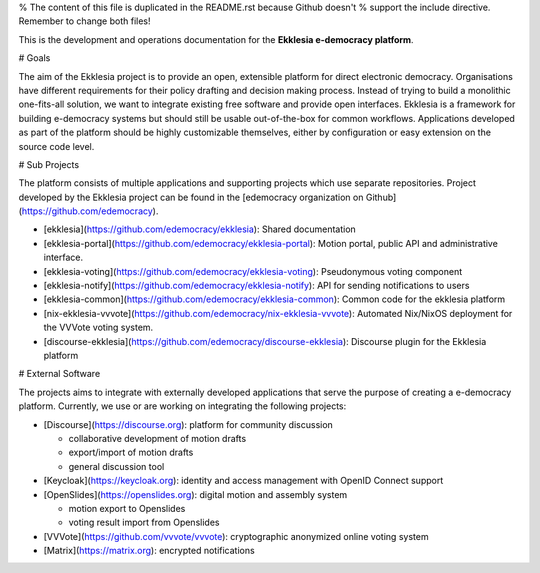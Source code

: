 % The content of this file is duplicated in the README.rst because Github doesn't
% support the include directive. Remember to change both files!

This is the development and operations documentation for the **Ekklesia e-democracy platform**.

# Goals

The aim of the Ekklesia project is to provide an open, extensible platform for
direct electronic democracy. Organisations have different requirements
for their policy drafting and decision making process. Instead of trying
to build a monolithic one-fits-all solution, we want to integrate
existing free software and provide open interfaces. Ekklesia is a
framework for building e-democracy systems but should still be usable
out-of-the-box for common workflows. Applications developed as part of
the platform should be highly customizable themselves, either by
configuration or easy extension on the source code level.

# Sub Projects

The platform consists of multiple applications and supporting projects which use
separate repositories. Project developed by the Ekklesia project can be found in the
[edemocracy organization on Github](https://github.com/edemocracy).

- [ekklesia](https://github.com/edemocracy/ekklesia):
  Shared documentation
- [ekklesia-portal](https://github.com/edemocracy/ekklesia-portal):
  Motion portal, public API and administrative interface.
- [ekklesia-voting](https://github.com/edemocracy/ekklesia-voting):
  Pseudonymous voting component
- [ekklesia-notify](https://github.com/edemocracy/ekklesia-notify):
  API for sending notifications to users
- [ekklesia-common](https://github.com/edemocracy/ekklesia-common):
  Common code for the ekklesia platform
- [nix-ekklesia-vvvote](https://github.com/edemocracy/nix-ekklesia-vvvote):
  Automated Nix/NixOS deployment for the VVVote voting system.
- [discourse-ekklesia](https://github.com/edemocracy/discourse-ekklesia):
  Discourse plugin for the Ekklesia platform

# External Software

The projects aims to integrate with externally developed applications
that serve the purpose of creating a e-democracy platform. Currently, we
use or are working on integrating the following projects:

- [Discourse](https://discourse.org): platform for community
  discussion

  - collaborative development of motion drafts
  - export/import of motion drafts
  - general discussion tool

- [Keycloak](https://keycloak.org): identity and access management
  with OpenID Connect support

- [OpenSlides](https://openslides.org): digital motion and assembly
  system

  - motion export to Openslides
  - voting result import from Openslides

- [VVVote](https://github.com/vvvote/vvvote): cryptographic
  anonymized online voting system

- [Matrix](https://matrix.org): encrypted notifications
